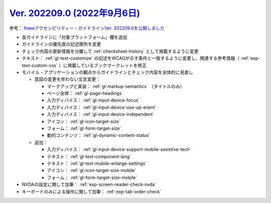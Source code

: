 .. _ver-202209-0:

*********************************************************************************************
`Ver. 202209.0 (2022年9月6日) <https://github.com/freee/a11y-guidelines/releases/202209.0>`__
*********************************************************************************************

参考： `freeeアクセシビリティー・ガイドラインVer. 202209.0を公開しました <https://developers.freee.co.jp/entry/a11y-guidelines-202209.0>`__

*  各ガイドラインに「対象プラットフォーム」欄を追加
*  ガイドラインの優先度の記述箇所を変更
*  チェック内容の更新情報を分離して :ref:`checksheet-history` として掲載するように変更
*  テキスト： :ref:`gl-text-customize` の記述をWCAGが示す条件と一致するように変更し、関連する参考情報（ :ref:`exp-text-custom-css` ）に掲載しているブックマークレットを修正
*  モバイル・アプリケーションの観点からガイドラインとチェック内容を全体的に見直し

   -  意図の変更を伴わない文言変更：

      -  マークアップと実装： :ref:`gl-markup-semantics` （タイトルのみ）
      -  ページ全体： :ref:`gl-page-headings`
      -  入力ディバイス： :ref:`gl-input-device-focus`
      -  入力ディバイス： :ref:`gl-input-device-use-up-event`
      -  入力ディバイス： :ref:`gl-input-device-independent`
      -  アイコン： :ref:`gl-icon-target-size`
      -  フォーム： :ref:`gl-form-target-size`
      -  動的コンテンツ： :ref:`gl-dynamic-content-status`

   -  追加：

      -  入力ディバイス： :ref:`gl-input-device-support-mobile-assistive-tech`
      -  テキスト： :ref:`gl-text-component-lang`
      -  テキスト： :ref:`gl-text-mobile-enlarge-settings`
      -  アイコン： :ref:`gl-icon-target-size-mobile`
      -  フォーム： :ref:`gl-form-target-size-mobile`

*  NVDAの設定に関して加筆： :ref:`exp-screen-reader-check-nvda`
*  キーボードのみによる操作に関して加筆： :ref:`exp-tab-order-check`
